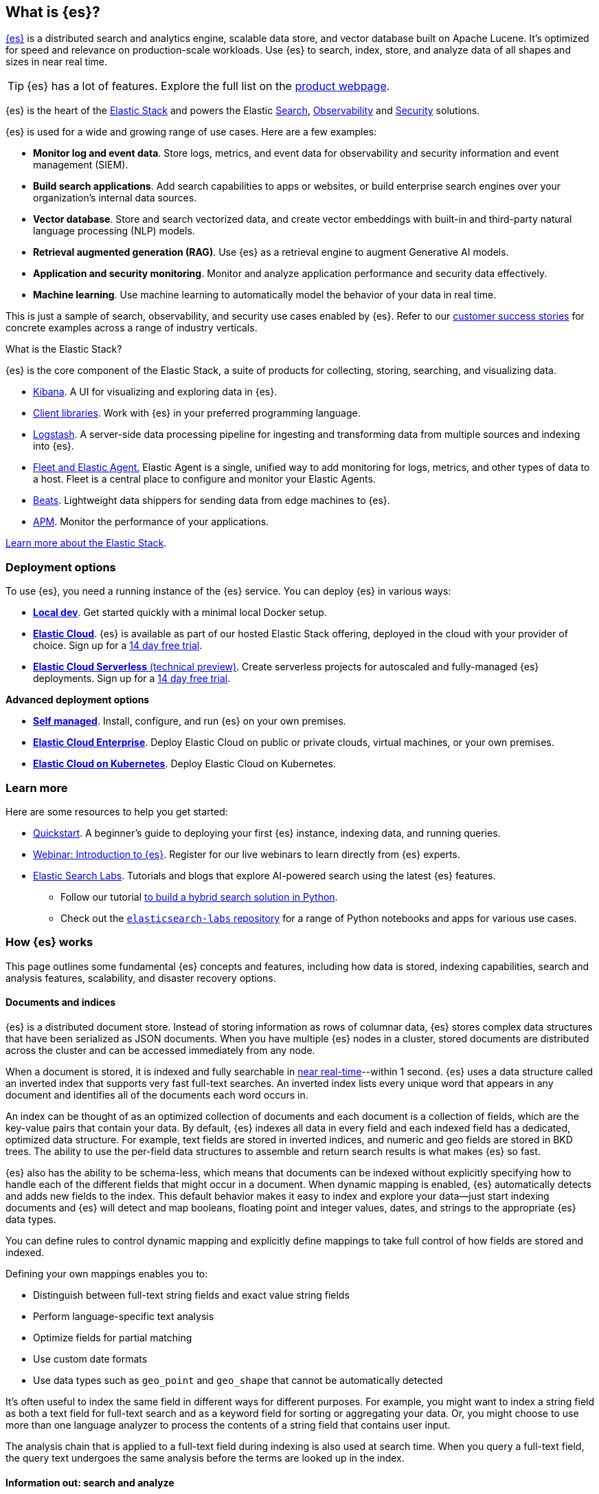 [[elasticsearch-intro]]
== What is {es}?

https://github.com/elastic/elasticsearch[{es}] is a distributed search and analytics engine, scalable data store, and vector database built on Apache Lucene.
It's optimized for speed and relevance on production-scale workloads.
Use {es} to search, index, store, and analyze data of all shapes and sizes in near real time.

[TIP]
====
{es} has a lot of features. Explore the full list on the https://www.elastic.co/elasticsearch/features[product webpage^].
====

{es} is the heart of the <<elasticsearch-intro-elastic-stack,Elastic Stack>> and powers the Elastic https://www.elastic.co/enterprise-search[Search], https://www.elastic.co/observability[Observability] and https://www.elastic.co/security[Security] solutions.

{es} is used for a wide and growing range of use cases. Here are a few examples:

* *Monitor log and event data*. Store logs, metrics, and event data for observability and security information and event management (SIEM).
* *Build search applications*. Add search capabilities to apps or websites, or build enterprise search engines over your organization's internal data sources.
* *Vector database*. Store and search vectorized data, and create vector embeddings with built-in and third-party natural language processing (NLP) models.
* *Retrieval augmented generation (RAG)*. Use {es} as a retrieval engine to augment Generative AI models.
* *Application and security monitoring*. Monitor and analyze application performance and security data effectively.
* *Machine learning*. Use machine learning to automatically model the behavior of your data in real time.

This is just a sample of search, observability, and security use cases enabled by {es}. 
Refer to our https://www.elastic.co/customers/success-stories[customer success stories] for concrete examples across a range of industry verticals.
// Link to demos, search labs chatbots

[discrete]
[[elasticsearch-intro-elastic-stack]]
.What is the Elastic Stack?
*******************************
{es} is the core component of the Elastic Stack, a suite of products for collecting, storing, searching, and visualizing data.

* https://www.elastic.co/guide/en/kibana/current/index.html[Kibana]. A UI for visualizing and exploring data in {es}.
* https://www.elastic.co/guide/en/elasticsearch/client/index.html[Client libraries]. Work with {es} in your preferred programming language.
* https://www.elastic.co/guide/en/logstash/current/introduction.html[Logstash]. A server-side data processing pipeline for ingesting and transforming data from multiple sources and indexing into {es}.
* https://www.elastic.co/guide/en/fleet/current/fleet-overview.html[Fleet and Elastic Agent.] Elastic Agent is a single, unified way to add monitoring for logs, metrics, and other types of data to a host. Fleet is a central place to configure and monitor your Elastic Agents.
* https://www.elastic.co/guide/en/beats/libbeat/current/beats-reference.html[Beats]. Lightweight data shippers for sending data from edge machines to {es}.
* https://www.elastic.co/guide/en/observability/current/apm.html[APM]. Monitor the performance of your applications.

https://www.elastic.co/guide/en/starting-with-the-elasticsearch-platform-and-its-solutions/current/stack-components.html[Learn more about the Elastic Stack].
*******************************
// TODO: Remove once we've moved Stack Overview to a subpage?

[discrete]
[[elasticsearch-intro-deploy]]
=== Deployment options

To use {es}, you need a running instance of the {es} service.
You can deploy {es} in various ways:

* <<run-elasticsearch-locally,*Local dev*>>. Get started quickly with a minimal local Docker setup. 
* https://elastic.co/guide/en/cloud/current/ec-getting-started.html[*Elastic Cloud*]. {es} is available as part of our hosted Elastic Stack offering, deployed in the cloud with your provider of choice. Sign up for a https://cloud.elastic.co/registration[14 day free trial].
* https://www.elastic.co/docs/current/serverless[*Elastic Cloud Serverless* (technical preview)]. Create serverless projects for autoscaled and fully-managed {es} deployments. Sign up for a https://cloud.elastic.co/serverless-registration[14 day free trial].

**Advanced deployment options**

* <<elasticsearch-deployment-options,*Self managed*>>. Install, configure, and run {es} on your own premises.
* https://elastic.co/guide/en/cloud-enterprise/current/Elastic-Cloud-Enterprise-overview.html[*Elastic Cloud Enterprise*]. Deploy Elastic Cloud on public or private clouds, virtual machines, or your own premises.
* https://elastic.co/guide/en/cloud-on-k8s/current/k8s-overview.html[*Elastic Cloud on Kubernetes*]. Deploy Elastic Cloud on Kubernetes.

[discrete]
[[elasticsearch-next-steps]]
=== Learn more

Here are some resources to help you get started:

* <<getting-started, Quickstart>>. A beginner's guide to deploying your first {es} instance, indexing data, and running queries.
* https://elastic.co/webinars/getting-started-elasticsearch[Webinar: Introduction to {es}]. Register for our live webinars to learn directly from {es} experts.
* https://www.elastic.co/search-labs[Elastic Search Labs]. Tutorials and blogs that explore AI-powered search using the latest {es} features.
** Follow our tutorial https://www.elastic.co/search-labs/tutorials/search-tutorial/welcome[to build a hybrid search solution in Python].
** Check out the https://github.com/elastic/elasticsearch-labs?tab=readme-ov-file#elasticsearch-examples--apps[`elasticsearch-labs` repository] for a range of Python notebooks and apps for various use cases.

[[how-elasticsearch-works]]
=== How {es} works

This page outlines some fundamental {es} concepts and features, including how data is stored, indexing capabilities, search and analysis features, scalability, and disaster recovery options.

[discrete]
[[documents-indices]]
==== Documents and indices

{es} is a distributed document store. Instead of storing information as rows of
columnar data, {es} stores complex data structures that have been serialized
as JSON documents. When you have multiple {es} nodes in a cluster, stored
documents are distributed across the cluster and can be accessed immediately
from any node.

When a document is stored, it is indexed and fully searchable in <<near-real-time,near real-time>>--within 1 second. {es} uses a data structure called an
inverted index that supports very fast full-text searches. An inverted index
lists every unique word that appears in any document and identifies all of the
documents each word occurs in.

An index can be thought of as an optimized collection of documents and each
document is a collection of fields, which are the key-value pairs that contain
your data. By default, {es} indexes all data in every field and each indexed
field has a dedicated, optimized data structure. For example, text fields are
stored in inverted indices, and numeric and geo fields are stored in BKD trees.
The ability to use the per-field data structures to assemble and return search
results is what makes {es} so fast.

{es} also has the ability to be schema-less, which means that documents can be
indexed without explicitly specifying how to handle each of the different fields
that might occur in a document. When dynamic mapping is enabled, {es}
automatically detects and adds new fields to the index. This default
behavior makes it easy to index and explore your data--just start
indexing documents and {es} will detect and map booleans, floating point and
integer values, dates, and strings to the appropriate {es} data types.

You can define rules to control dynamic mapping and explicitly
define mappings to take full control of how fields are stored and indexed.

Defining your own mappings enables you to:

* Distinguish between full-text string fields and exact value string fields
* Perform language-specific text analysis
* Optimize fields for partial matching
* Use custom date formats
* Use data types such as `geo_point` and `geo_shape` that cannot be automatically
detected

It’s often useful to index the same field in different ways for different
purposes. For example, you might want to index a string field as both a text
field for full-text search and as a keyword field for sorting or aggregating
your data. Or, you might choose to use more than one language analyzer to
process the contents of a string field that contains user input.

The analysis chain that is applied to a full-text field during indexing is also
used at search time. When you query a full-text field, the query text undergoes
the same analysis before the terms are looked up in the index.

[discrete]
[[search-analyze]]
==== Information out: search and analyze

While you can use {es} as a document store and retrieve documents and their
metadata, the real power comes from being able to easily access the full suite
of search capabilities built on the Apache Lucene search engine library.

{es} provides a simple, coherent REST API for managing your cluster and indexing
and searching your data. For testing purposes, you can easily submit requests
directly from the command line or through the Developer Console in {kib}. From
your applications, you can use the
https://www.elastic.co/guide/en/elasticsearch/client/index.html[{es} client]
for your language of choice: Java, JavaScript, Go, .NET, PHP, Perl, Python
or Ruby.

[discrete]
[[search-data]]
===== Searching your data

The {es} REST APIs support structured queries, full text queries, and complex
queries that combine the two. Structured queries are
similar to the types of queries you can construct in SQL. For example, you
could search the `gender` and `age` fields in your `employee` index and sort the
matches by the `hire_date` field. Full-text queries find all documents that
match the query string and return them sorted by _relevance_&mdash;how good a
match they are for your search terms.

In addition to searching for individual terms, you can perform phrase searches,
similarity searches, and prefix searches, and get autocomplete suggestions.

Have geospatial or other numerical data that you want to search? {es} indexes
non-textual data in optimized data structures that support
high-performance geo and numerical queries.

You can access all of these search capabilities using {es}'s
comprehensive JSON-style query language (<<query-dsl, Query DSL>>). You can also
construct <<sql-overview, SQL-style queries>> to search and aggregate data
natively inside {es}, and JDBC and ODBC drivers enable a broad range of
third-party applications to interact with {es} via SQL.

[discrete]
[[analyze-data]]
===== Analyzing your data

{es} aggregations enable you to build complex summaries of your data and gain
insight into key metrics, patterns, and trends. Instead of just finding the
proverbial “needle in a haystack”, aggregations enable you to answer questions
like:

* How many needles are in the haystack?
* What is the average length of the needles?
* What is the median length of the needles, broken down by manufacturer?
* How many needles were added to the haystack in each of the last six months?

You can also use aggregations to answer more subtle questions, such as:

* What are your most popular needle manufacturers?
* Are there any unusual or anomalous clumps of needles?

Because aggregations leverage the same data-structures used for search, they are
also very fast. This enables you to analyze and visualize your data in real time.
Your reports and dashboards update as your data changes so you can take action
based on the latest information.

What’s more, aggregations operate alongside search requests. You can search
documents, filter results, and perform analytics at the same time, on the same
data, in a single request. And because aggregations are calculated in the
context of a particular search, you’re not just displaying a count of all
size 70 needles, you’re displaying a count of the size 70 needles
that match your users' search criteria--for example, all size 70 _non-stick
embroidery_ needles.

[discrete]
[[scalability]]
==== Scalability and resilience

{es} is built to be always available and to scale with your needs. It does this
by being distributed by nature. You can add servers (nodes) to a cluster to
increase capacity and {es} automatically distributes your data and query load
across all of the available nodes. No need to overhaul your application, {es}
knows how to balance multi-node clusters to provide scale and high availability.
The more nodes, the merrier.

How does this work? Under the covers, an {es} index is really just a logical
grouping of one or more physical shards, where each shard is actually a
self-contained index. By distributing the documents in an index across multiple
shards, and distributing those shards across multiple nodes, {es} can ensure
redundancy, which both protects against hardware failures and increases
query capacity as nodes are added to a cluster. As the cluster grows (or shrinks),
{es} automatically migrates shards to rebalance the cluster.

There are two types of shards: primaries and replicas. Each document in an index
belongs to one primary shard. A replica shard is a copy of a primary shard.
Replicas provide redundant copies of your data to protect against hardware
failure and increase capacity to serve read requests
like searching or retrieving a document.

The number of primary shards in an index is fixed at the time that an index is
created, but the number of replica shards can be changed at any time, without
interrupting indexing or query operations.

[discrete]
[[it-depends]]
===== Shard size and number of shards

There are a number of performance considerations and trade offs with respect
to shard size and the number of primary shards configured for an index. The more
shards, the more overhead there is simply in maintaining those indices. The
larger the shard size, the longer it takes to move shards around when {es}
needs to rebalance a cluster.

Querying lots of small shards makes the processing per shard faster, but more
queries means more overhead, so querying a smaller
number of larger shards might be faster. In short...it depends.

As a starting point:

* Aim to keep the average shard size between a few GB and a few tens of GB. For
  use cases with time-based data, it is common to see shards in the 20GB to 40GB
  range.

* Avoid the gazillion shards problem. The number of shards a node can hold is
  proportional to the available heap space. As a general rule, the number of
  shards per GB of heap space should be less than 20.

The best way to determine the optimal configuration for your use case is
through https://www.elastic.co/elasticon/conf/2016/sf/quantitative-cluster-sizing[
testing with your own data and queries].

[discrete]
[[disaster-ccr]]
===== Disaster recovery

A cluster's nodes need good, reliable connections to each other. To provide
better connections, you typically co-locate the nodes in the same data center or
nearby data centers. However, to maintain high availability, you
also need to avoid any single point of failure. In the event of a major outage
in one location, servers in another location need to be able to take over. The
answer? {ccr-cap} (CCR).

CCR provides a way to automatically synchronize indices from your primary cluster
to a secondary remote cluster that can serve as a hot backup. If the primary
cluster fails, the secondary cluster can take over. You can also use CCR to
create secondary clusters to serve read requests in geo-proximity to your users.

{ccr-cap} is active-passive. The index on the primary cluster is
the active leader index and handles all write requests. Indices replicated to
secondary clusters are read-only followers.

[discrete]
[[admin]]
===== Security, management, and monitoring

As with any enterprise system, you need tools to secure, manage, and
monitor your {es} clusters. Security, monitoring, and administrative features
that are integrated into {es} enable you to use {kibana-ref}/introduction.html[{kib}]
as a control center for managing a cluster. Features like <<downsampling,
downsampling>> and <<index-lifecycle-management, index lifecycle management>>
help you intelligently manage your data over time.

Refer to <<monitor-elasticsearch-cluster>> for more information.
